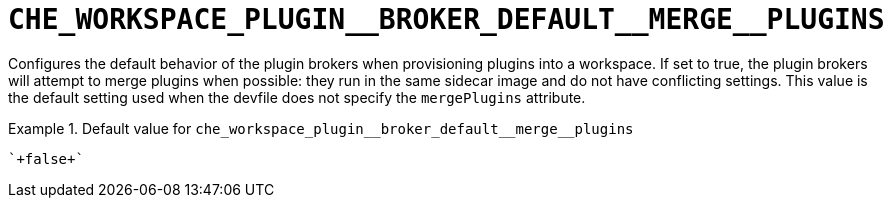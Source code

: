 [id="che_workspace_plugin__broker_default__merge__plugins_{context}"]
= `+CHE_WORKSPACE_PLUGIN__BROKER_DEFAULT__MERGE__PLUGINS+`

Configures the default behavior of the plugin brokers when provisioning plugins into a workspace. If set to true, the plugin brokers will attempt to merge plugins when possible: they run in the same sidecar image and do not have conflicting settings. This value is the default setting used when the devfile does not specify the `mergePlugins` attribute.


.Default value for `+che_workspace_plugin__broker_default__merge__plugins+`
====
----
`+false+`
----
====

